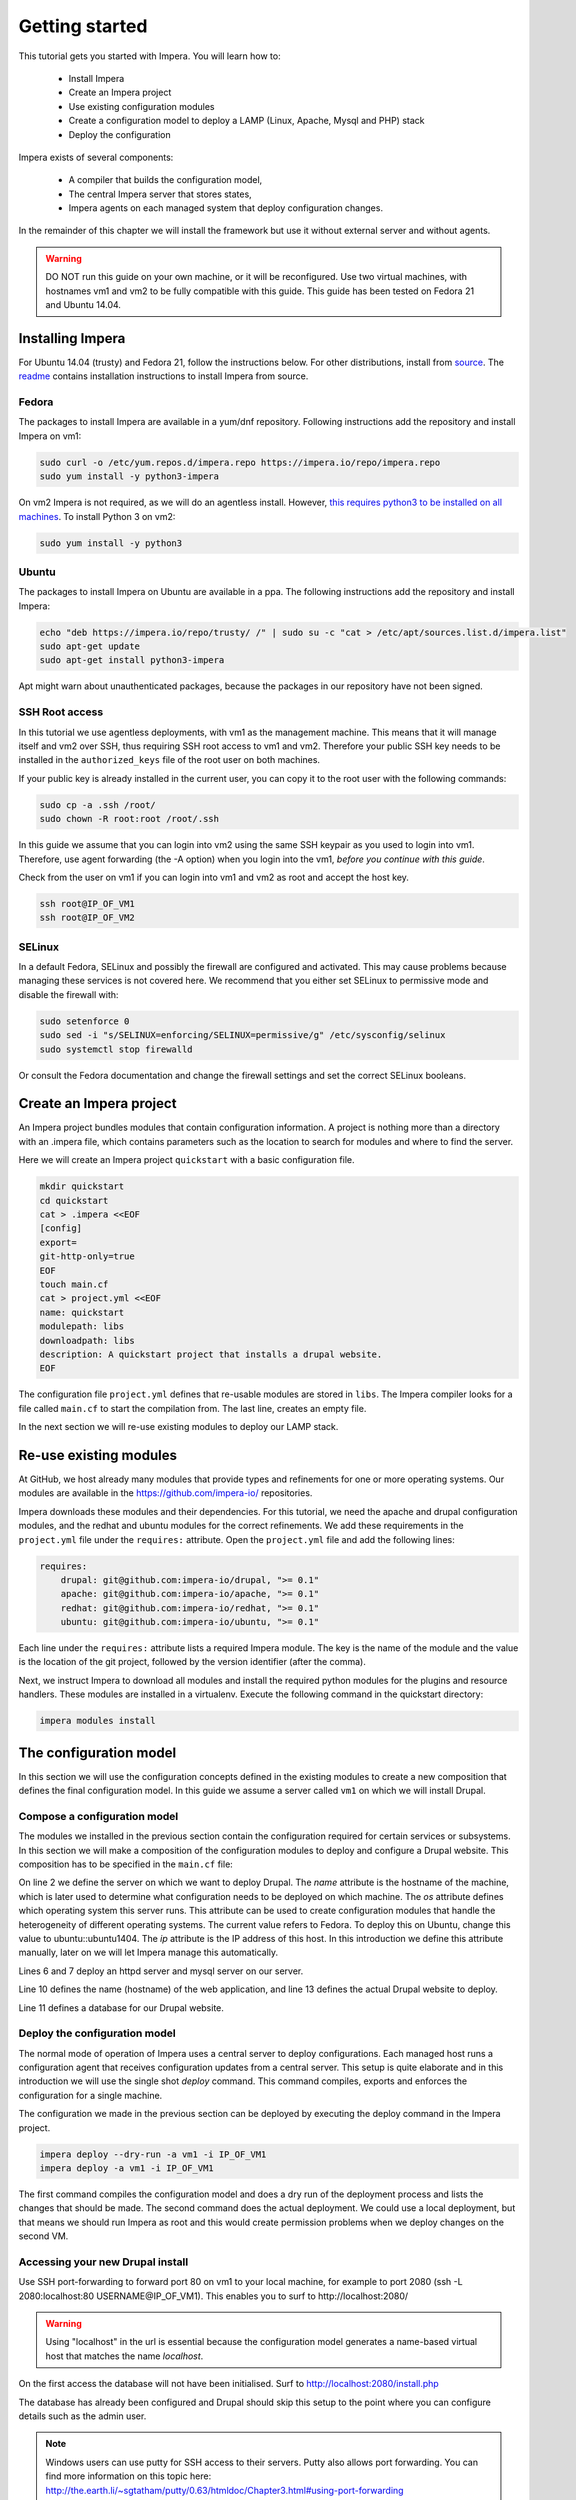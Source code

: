 .. vim: spell

Getting started
***************

This tutorial gets you started with Impera. You will learn how to:

   * Install Impera
   * Create an Impera project
   * Use existing configuration modules
   * Create a configuration model to deploy a LAMP (Linux, Apache, Mysql and PHP) stack
   * Deploy the configuration


Impera exists of several components:

   * A compiler that builds the configuration model,
   * The central Impera server that stores states,
   * Impera agents on each managed system that deploy configuration changes.

In the remainder of this chapter we will install the framework but use it without external server and without agents.

.. warning::

   DO NOT run this guide on your own machine, or it will be reconfigured. Use two virtual machines,
   with hostnames vm1 and vm2 to be fully compatible with this guide. This guide has been tested on Fedora
   21 and Ubuntu 14.04.

Installing Impera
=================

For Ubuntu 14.04 (trusty) and Fedora 21, follow the instructions below. For other distributions,
install from `source <https://github.com/impera-io/impera>`_. The
`readme <https://github.com/impera-io/impera/blob/master/Readme.md>`_ contains installation instructions to
install Impera from source.


Fedora
------

The packages to install Impera are available in a yum/dnf repository. Following
instructions add the repository and install Impera on vm1:

.. code-block:: sh

    sudo curl -o /etc/yum.repos.d/impera.repo https://impera.io/repo/impera.repo
    sudo yum install -y python3-impera

On vm2 Impera is not required, as we will do an agentless install. However, `this requires python3 to be installed on all machines <https://github.com/impera-io/impera/issues/1>`_. To install Python 3 on vm2:

.. code-block:: sh

    sudo yum install -y python3

Ubuntu
------

The packages to install Impera on Ubuntu are available in a ppa. The following instructions add the
repository and install Impera:

.. code-block:: sh

    echo "deb https://impera.io/repo/trusty/ /" | sudo su -c "cat > /etc/apt/sources.list.d/impera.list"
    sudo apt-get update
    sudo apt-get install python3-impera

Apt might warn about unauthenticated packages, because the packages in our repository have not been
signed.


SSH Root access
---------------

In this tutorial we use agentless deployments, with vm1 as the management machine. 
This means that it will manage itself and vm2 over SSH, thus requiring SSH root access to vm1 and vm2. 
Therefore your public SSH key needs to be installed in the ``authorized_keys`` file of the root user on both machines. 

If your public key is already installed in the current user, you can copy it to the root user with the following commands:

.. code-block:: sh

    sudo cp -a .ssh /root/
    sudo chown -R root:root /root/.ssh


In this guide we assume that you can login into vm2 using the same SSH keypair as you used to
login into vm1.  Therefore, use agent forwarding (the -A option) when you login into the vm1, 
*before you continue with this guide*.

Check from the user on vm1 if you can login into vm1 and vm2 as root and accept the host key.

.. code-block:: sh

    ssh root@IP_OF_VM1
    ssh root@IP_OF_VM2

SELinux
-------

In a default Fedora, SELinux and possibly the firewall are configured and activated. This may cause
problems because managing these services is not covered here. We recommend that
you either set SELinux to permissive mode and disable the firewall with:

.. code-block:: sh

   sudo setenforce 0
   sudo sed -i "s/SELINUX=enforcing/SELINUX=permissive/g" /etc/sysconfig/selinux
   sudo systemctl stop firewalld

Or consult the Fedora documentation and change the firewall settings and set the correct SELinux
booleans.


Create an Impera project
========================

An Impera project bundles modules that contain configuration information. A project is nothing more
than a directory with an .impera file, which contains parameters such as the location to search for
modules and where to find the server.

Here we will create an Impera project ``quickstart`` with a basic configuration file.

.. code-block:: sh

    mkdir quickstart
    cd quickstart
    cat > .impera <<EOF
    [config]
    export=
    git-http-only=true
    EOF
    touch main.cf
    cat > project.yml <<EOF
    name: quickstart
    modulepath: libs
    downloadpath: libs
    description: A quickstart project that installs a drupal website.
    EOF


The configuration file ``project.yml`` defines that re-usable modules are stored in ``libs``. The Impera compiler looks
for a file called ``main.cf`` to start the compilation from.  The last line, creates an empty file.

In the next section we will re-use existing modules to deploy our LAMP stack.

Re-use existing modules
=======================

At GitHub, we host already many modules that provide types and refinements for one or more
operating systems. Our modules are available in the https://github.com/impera-io/ repositories.

Impera downloads these modules and their dependencies. For this tutorial, we need the
apache and drupal configuration modules, and the redhat and ubuntu modules for the correct refinements.
We add these requirements in the ``project.yml`` file under the ``requires:`` attribute. Open the ``project.yml``
file and add the following lines:

.. code-block:: yaml

    requires:
        drupal: git@github.com:impera-io/drupal, ">= 0.1"
        apache: git@github.com:impera-io/apache, ">= 0.1"
        redhat: git@github.com:impera-io/redhat, ">= 0.1"
        ubuntu: git@github.com:impera-io/ubuntu, ">= 0.1"

Each line under the ``requires:`` attribute lists a required Impera module. The key is the name of the
module and the value is the location of the git project, followed by the version identifier (after the comma).

Next, we instruct Impera to download all modules and install the required python modules for the
plugins and resource handlers. These modules are installed in a virtualenv. Execute the following
command in the quickstart directory:

.. code-block:: sh

    impera modules install


The configuration model
=======================

In this section we will use the configuration concepts defined in the existing
modules to create a new composition that defines the final configuration model. In
this guide we assume a server called ``vm1`` on which we will install Drupal.

Compose a configuration model
-----------------------------

The modules we installed in the previous section contain the configuration
required for certain services or subsystems. In this section we will make
a composition of the configuration modules to deploy and configure a Drupal
website. This composition has to be specified in the ``main.cf`` file:

.. code-block:: ruby
    :linenos:

    # define the machine we want to deploy Drupal on
    vm1=ip::Host(name="vm1", os=redhat::fedora21, ip="IP_OF_VM1")
    #vm1=ip::Host(name="vm1", os=ubuntu::ubuntu1404, ip="IP_OF_VM1")

    # add a mysql and apache http server
    web_server=apache::Server(host=vm1)
    mysql_server=mysql::Server(host=vm1)

    # deploy drupal in that virtual host
    name=web::Alias(hostname="localhost")
    db=mysql::Database(server=mysql_server, name="drupal_test", user="drupal_test",
                       password="Str0ng-P433w0rd")
    drupal::Application(name=name, container=web_server, database=db, admin_user="root",
                        admin_password="test", admin_email="admin@example.com", site_name="localhost")


On line 2 we define the server on which we want to deploy Drupal. The *name* attribute is the hostname of the
machine, which is later used to determine what configuration needs to be deployed on which machine.
The *os* attribute defines which operating system this server runs. This attribute can be used to
create configuration modules that handle the heterogeneity of different operating systems. 
The current value refers to Fedora. To deploy this on Ubuntu, change this value to
ubuntu::ubuntu1404. The *ip* attribute is the IP address of this host. In this introduction 
we define this attribute manually, later on we will let Impera manage this automatically. 

Lines 6 and 7 deploy an httpd server and mysql server on our server.

Line 10 defines the name (hostname) of the web application, and line 13 defines the actual Drupal
website to deploy.

Line 11 defines a database for our Drupal website.


Deploy the configuration model
------------------------------

The normal mode of operation of Impera uses a central server to deploy configurations. Each managed host
runs a configuration agent that receives configuration updates from a central server. This setup is
quite elaborate and in this introduction we will use the single shot *deploy* command. This command
compiles, exports and enforces the configuration for a single machine.

The configuration we made in the previous section can be deployed by executing the deploy command in
the Impera project.

.. code-block:: sh

    impera deploy --dry-run -a vm1 -i IP_OF_VM1
    impera deploy -a vm1 -i IP_OF_VM1

The first command compiles the configuration model and does a dry run of the deployment process and
lists the changes that should be made. The second command does the actual deployment. We could use
a local deployment, but that means we should run Impera as root and this would create permission
problems when we deploy changes on the second VM.



Accessing your new Drupal install
---------------------------------

Use SSH port-forwarding to forward port 80 on vm1 to your local machine, for example to
port 2080 (ssh -L 2080:localhost:80 USERNAME@IP_OF_VM1). This enables you to surf to
http://localhost:2080/

.. warning::

   Using "localhost" in the url is essential because the configuration model
   generates a name-based virtual host that matches the name *localhost*.

On the first access the database will not have been initialised. Surf to
http://localhost:2080/install.php

The database has already been configured and Drupal should skip this setup to
the point where you can configure details such as the admin user.

.. note::

   Windows users can use putty for SSH access to their servers. Putty also
   allows port forwarding. You can find more information on this topic here:
   http://the.earth.li/~sgtatham/putty/0.63/htmldoc/Chapter3.html#using-port-forwarding


Managing multiple machines
==========================

The real power of Impera appears when you want to manage more than one machine. In this section we will
move the mysql server from vm1 to a second virtual machine called vm2. We will still manage this
additional machine in ``single shot mode`` using a remote deploy.




Update the configuration model
------------------------------

A second virtual machine is easily added to the system by adding the definition
of the virtual machine to the configuration model and assigning the mysql server
to the new virtual machine.

.. code-block:: ruby
    :linenos:

    # define the machine we want to deploy Drupal on
    vm1=ip::Host(name="vm1", os=redhat::fedora21, ip="IP_OF_VM1")
    vm2=ip::Host(name="vm2", os=redhat::fedora21, ip="IP_OF_VM2")

    # add a mysql and apache http server
    web_server=apache::Server(host=vm1)
    mysql_server=mysql::Server(host=vm2)

    # deploy drupal in that virtual host
    name=web::Alias(hostname="localhost")
    db=mysql::Database(server=mysql_server, name="drupal_test", user="drupal_test",
                       password="Str0ng-P433w0rd")
    drupal::Application(name=name, container=web_server, database=db, admin_user="root",
                        admin_password="test", admin_email="admin@example.com", site_name="localhost")

On line 3 the definition of the new virtual machine is added. On line 7 the
mysql server is assigned to vm2.

Deploy the configuration model
------------------------------

Deploy the new configuration model by invoking a local deploy on vm1 and a
remote deploy on vm2. Because the vm2 name that is used in the configuration model does not resolve
to an IP address we provide this address directly with the -i parameter.

.. code-block:: sh

    impera deploy -a vm2 -i IP_OF_VM2    
    impera deploy -a vm1 -i IP_OF_VM1
    
If you browse to the drupal site again, the database should be empty once more.

Create your own modules
=======================

Impera enables developers of a configuration model to make it modular and
reusable. In this section we create a configuration module that defines how to
deploy a LAMP stack with a Drupal site in a two or three tiered deployment.

Module layout
-------------
A configuration module requires a specific layout:

    * The name of the module is determined by the top-level directory. In this
      directory the only required directory is the ``model`` directory with a file
      called ``_init.cf``.
    * What is defined in the ``_init.cf`` file is available in the namespace linked with
      the name of the module. Other files in the model directory create subnamespaces.
    * The files directory contains files that are deployed verbatim to managed
      machines
    * The templates directory contains templates that use parameters from the
      configuration model to generate configuration files.
    * Python files in the plugins directory are loaded by the platform and can
      extend it using the Impera API.


.. code-block:: sh

    module
    |
    |__ module.yml
    |
    |__ files
    |    |__ file1.txt
    |
    |__ model
    |    |__ _init.cf
    |    |__ services.cf
    |
    |__ plugins
    |    |__ functions.py
    |
    |__ templates
         |__ conf_file.conf.tmpl


We will create our custom module in the ``libs`` directory of the quickstart project. Our new module
will call ``lamp`` and the ``_init.cf`` file and the ``module.yml`` file is required to be a valid Impera
module. The following commands create all directories to develop a full-featured module.

.. code-block:: sh

    cd ~/quickstart/libs
    mkdir {lamp,lamp/model}
    touch lamp/model/_init.cf
    touch lamp/module.yml

    mkdir {lamp/files,lamp/templates}
    mkdir lamp/plugins
    touch lamp/plugins/__init__.py

Next, edit the ``lamp/module.yml`` file and add meta-data to it:

.. code-block:: yaml

    name: lamp
    license: Apache 2.0


Configuration model
-------------------

In ``lamp/model/_init.cf`` we define the configuration model that defines the lamp
configuration module.

.. code-block:: ruby
    :linenos:

    entity DrupalStack:
        string stack_id
        string vhostname
    end

    index DrupalStack(stack_id)

    ip::Host webhost [1] -- [0:1] DrupalStack drupal_stack_webhost
    ip::Host mysqlhost [1] -- [0:1] DrupalStack drupal_stack_mysqlhost

    implementation drupalStackImplementation for DrupalStack:
        # add a mysql and apache http server
        web_server=apache::Server(host=webhost)
        mysql_server=mysql::Server(host=mysqlhost)

        # deploy drupal in that virtual host
        name=web::Alias(hostname="localhost")
        db=mysql::Database(server=mysql_server, name="drupal_test", user="drupal_test",
                           password="Str0ng-P433w0rd")
        drupal::Application(name=name, container=web_server, database=db, admin_user="root",
                            admin_password="test", admin_email="admin@localhost", site_name="localhost")
    end

    implement DrupalStack using drupalStackImplementation

On line 1 to 4 we define an entity which is the definition of a *concept* in
the configuration model. Entities behave as an interface to a partial
configuration model that encapsulates parts of the configuration, in this case
how to configure a LAMP stack. On line 2 and 3 typed attributes are defined
which we can later on use in the implementation of an entity instance.

Line 6 defines that stack_id is an identifying attribute for instances of
the DrupalStack entity. This also means that all instances of DrupalStack need
to have a unique stack_id attribute.

On lines 8 and 9 we define a relation between a Host and our DrupalStack entity.
This relation represents a double binding between these instances and it has a
multiplicity. The first relations reads as following:

    * Each DrupalStack instance has exactly one ip::Host instance that is available
      in the webserver attribute.
    * Each ip::Host has zero or one DrupalStack instances that use the host as a
      webserver. The DrupalStack instance is available in the drupal_stack_webserver attribute.

.. warning::

   On line 8 and 9 we explicity give the DrupalStack side of the relation a
   multiplicity that starts from zero. Setting this to one would break the ip
   module because each Host would require an instance of DrupalStack.

On line 11 to 26 an implementation is defined that provides a refinement of the DrupalStack entity.
It encapsulates the configuration of a LAMP stack behind the interface of the entity by defining
DrupalStack in function of other entities, which on their turn do the same. The refinement process
is evaluated by the compiler and continues until all instances are refined into instances of
entities that Impera knows how to deploy.

Inside the implementation the attributes and relations of the entity are available as variables.
They can be hidden by new variable definitions, but are also accessible through the ``self``
variable (not used in this example). On line 19 an attribute is used in an inline template with the
{{ }} syntax.

And finally on line 28 we link the implementation to the entity itself.

The composition
---------------

With our new LAMP module we can reduce the amount of required configuration code in the main.cf file
by using more *reusable* configure code. Only three lines of site specific configuration code are
left.

.. code-block:: ruby
    :linenos:

    # define the machine we want to deploy Drupal on
    vm1=ip::Host(name="vm1", os=redhat::fedora21, ip="IP_OF_VM2")
    vm2=ip::Host(name="vm2", os=redhat::fedora21, ip="IP_OF_VM2")

    lamp::DrupalStack(webhost=vm1, mysqlhost=vm2, stack_id="drupal_test", vhostname="localhost")

Deploy the changes
------------------

Deploy the changes as before and nothing should change because it generates exactly the same
configuration.

.. code-block:: sh

    impera deploy -a vm1 -i IP_OF_VM1
    impera deploy -a vm2 -i IP_OF_VM2

